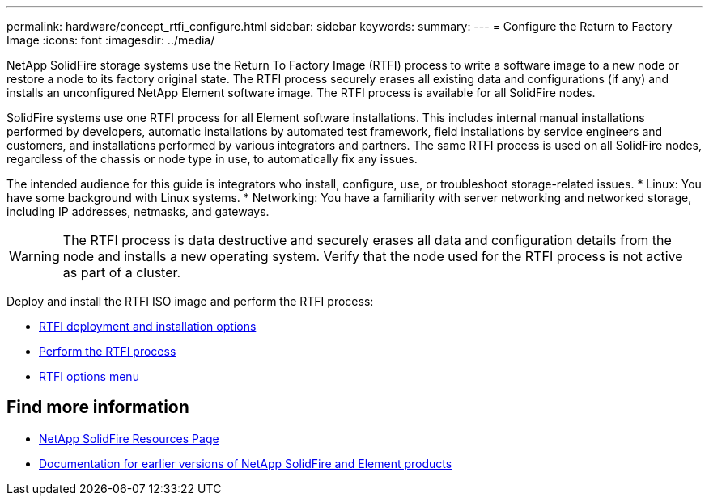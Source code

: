 ---
permalink: hardware/concept_rtfi_configure.html
sidebar: sidebar
keywords:
summary:
---
= Configure the Return to Factory Image 
:icons: font
:imagesdir: ../media/

[.lead]
NetApp SolidFire storage systems use the Return To Factory Image (RTFI) process to write a software image to a new node or restore a node to its factory original state. The RTFI process securely erases all existing data and configurations (if any) and installs an unconfigured NetApp Element software image. The RTFI process is available for all SolidFire nodes.

SolidFire systems use one RTFI process for all Element software installations. This includes internal manual installations performed by developers, automatic installations by automated test framework, field installations by service engineers and customers, and installations performed by various integrators and partners. The same RTFI process is used on all SolidFire nodes, regardless of the chassis or node type in use, to automatically fix any issues.

The intended audience for this guide is integrators who install, configure, use, or troubleshoot storage-related issues.
* Linux: You have some background with Linux systems.
* Networking: You have a familiarity with server networking and networked storage, including IP addresses, netmasks, and gateways.

WARNING: The RTFI process is data destructive and securely erases all data and configuration details from the node and installs a new operating system. Verify that the node used for the RTFI process is not active as part of a cluster.

Deploy and install the RTFI ISO image and perform the RTFI process:

* xref:task_rtfi_deployment_and_install_options.html[RTFI deployment and installation options]
* xref:task_rtfi_process.html[Perform the RTFI process]
* xref:task_rtfi_options_menu.html[RTFI options menu]

== Find more information
* https://www.netapp.com/data-storage/solidfire/documentation/[NetApp SolidFire Resources Page^]
* https://docs.netapp.com/sfe-122/topic/com.netapp.ndc.sfe-vers/GUID-B1944B0E-B335-4E0B-B9F1-E960BF32AE56.html[Documentation for earlier versions of NetApp SolidFire and Element products^]
